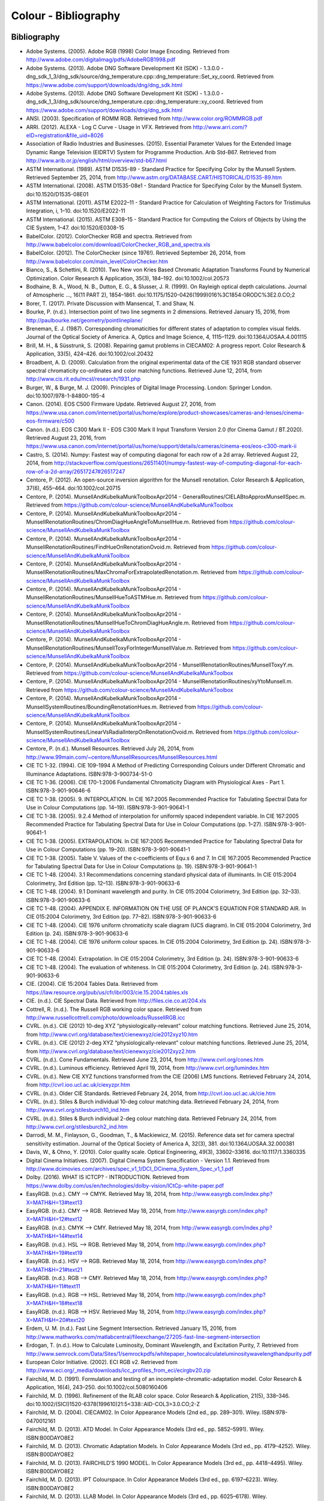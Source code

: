 Colour - Bibliography
=====================

Bibliography
------------

-    Adobe Systems. (2005). Adobe RGB (1998) Color Image Encoding. Retrieved from http://www.adobe.com/digitalimag/pdfs/AdobeRGB1998.pdf
-    Adobe Systems. (2013). Adobe DNG Software Development Kit (SDK) - 1.3.0.0 - dng_sdk_1_3/dng_sdk/source/dng_temperature.cpp::dng_temperature::Set_xy_coord. Retrieved from https://www.adobe.com/support/downloads/dng/dng_sdk.html
-    Adobe Systems. (2013). Adobe DNG Software Development Kit (SDK) - 1.3.0.0 - dng_sdk_1_3/dng_sdk/source/dng_temperature.cpp::dng_temperature::xy_coord. Retrieved from https://www.adobe.com/support/downloads/dng/dng_sdk.html
-    ANSI. (2003). Specification of ROMM RGB. Retrieved from http://www.color.org/ROMMRGB.pdf
-    ARRI. (2012). ALEXA - Log C Curve - Usage in VFX. Retrieved from http://www.arri.com/?eID=registration&file_uid=8026
-    Association of Radio Industries and Businesses. (2015). Essential Parameter Values for the Extended Image Dynamic Range Television (EIDRTV) System for Programme Production. Arib Std-B67. Retrieved from http://www.arib.or.jp/english/html/overview/std-b67.html
-    ASTM International. (1989). ASTM D1535-89 - Standard Practice for Specifying Color by the Munsell System. Retrieved September 25, 2014, from http://www.astm.org/DATABASE.CART/HISTORICAL/D1535-89.htm
-    ASTM International. (2008). ASTM D1535-08e1 - Standard Practice for Specifying Color by the Munsell System. doi:10.1520/D1535-08E01
-    ASTM International. (2011). ASTM E2022–11 - Standard Practice for Calculation of Weighting Factors for Tristimulus Integration, i, 1–10. doi:10.1520/E2022-11
-    ASTM International. (2015). ASTM E308–15 - Standard Practice for Computing the Colors of Objects by Using the CIE System, 1–47. doi:10.1520/E0308-15
-    BabelColor. (2012). ColorChecker RGB and spectra. Retrieved from http://www.babelcolor.com/download/ColorChecker_RGB_and_spectra.xls
-    BabelColor. (2012). The ColorChecker (since 1976!). Retrieved September 26, 2014, from http://www.babelcolor.com/main_level/ColorChecker.htm
-    Bianco, S., & Schettini, R. (2010). Two New von Kries Based Chromatic Adaptation Transforms Found by Numerical Optimization. Color Research & Application, 35(3), 184–192. doi:10.1002/col.20573
-    Bodhaine, B. A., Wood, N. B., Dutton, E. G., & Slusser, J. R. (1999). On Rayleigh optical depth calculations. Journal of Atmospheric …, 16(11 PART 2), 1854–1861. doi:10.1175/1520-0426(1999)016%3C1854:ORODC%3E2.0.CO;2
-    Borer, T. (2017). Private Discussion with Mansencal, T. and Shaw, N.
-    Bourke, P. (n.d.). Intersection point of two line segments in 2 dimensions. Retrieved January 15, 2016, from http://paulbourke.net/geometry/pointlineplane/
-    Breneman, E. J. (1987). Corresponding chromaticities for different states of adaptation to complex visual fields. Journal of the Optical Society of America. A, Optics and Image Science, 4, 1115–1129. doi:10.1364/JOSAA.4.001115
-    Brill, M. H., & Süsstrunk, S. (2008). Repairing gamut problems in CIECAM02: A progress report. Color Research & Application, 33(5), 424–426. doi:10.1002/col.20432
-    Broadbent, A. D. (2009). Calculation from the original experimental data of the CIE 1931 RGB standard observer spectral chromaticity co-ordinates and color matching functions. Retrieved June 12, 2014, from http://www.cis.rit.edu/mcsl/research/1931.php
-    Burger, W., & Burge, M. J. (2009). Principles of Digital Image Processing. London: Springer London. doi:10.1007/978-1-84800-195-4
-    Canon. (2014). EOS C500 Firmware Update. Retrieved August 27, 2016, from https://www.usa.canon.com/internet/portal/us/home/explore/product-showcases/cameras-and-lenses/cinema-eos-firmware/c500
-    Canon. (n.d.). EOS C300 Mark II - EOS C300 Mark II Input Transform Version 2.0 (for Cinema Gamut / BT.2020). Retrieved August 23, 2016, from https://www.usa.canon.com/internet/portal/us/home/support/details/cameras/cinema-eos/eos-c300-mark-ii
-    Castro, S. (2014). Numpy: Fastest way of computing diagonal for each row of a 2d array. Retrieved August 22, 2014, from http://stackoverflow.com/questions/26511401/numpy-fastest-way-of-computing-diagonal-for-each-row-of-a-2d-array/26517247#26517247
-    Centore, P. (2012). An open-source inversion algorithm for the Munsell renotation. Color Research & Application, 37(6), 455–464. doi:10.1002/col.20715
-    Centore, P. (2014). MunsellAndKubelkaMunkToolboxApr2014 - GeneralRoutines/CIELABtoApproxMunsellSpec.m. Retrieved from https://github.com/colour-science/MunsellAndKubelkaMunkToolbox
-    Centore, P. (2014). MunsellAndKubelkaMunkToolboxApr2014 - MunsellRenotationRoutines/ChromDiagHueAngleToMunsellHue.m. Retrieved from https://github.com/colour-science/MunsellAndKubelkaMunkToolbox
-    Centore, P. (2014). MunsellAndKubelkaMunkToolboxApr2014 - MunsellRenotationRoutines/FindHueOnRenotationOvoid.m. Retrieved from https://github.com/colour-science/MunsellAndKubelkaMunkToolbox
-    Centore, P. (2014). MunsellAndKubelkaMunkToolboxApr2014 - MunsellRenotationRoutines/MaxChromaForExtrapolatedRenotation.m. Retrieved from https://github.com/colour-science/MunsellAndKubelkaMunkToolbox
-    Centore, P. (2014). MunsellAndKubelkaMunkToolboxApr2014 - MunsellRenotationRoutines/MunsellHueToASTMHue.m. Retrieved from https://github.com/colour-science/MunsellAndKubelkaMunkToolbox
-    Centore, P. (2014). MunsellAndKubelkaMunkToolboxApr2014 - MunsellRenotationRoutines/MunsellHueToChromDiagHueAngle.m. Retrieved from https://github.com/colour-science/MunsellAndKubelkaMunkToolbox
-    Centore, P. (2014). MunsellAndKubelkaMunkToolboxApr2014 - MunsellRenotationRoutines/MunsellToxyForIntegerMunsellValue.m. Retrieved from https://github.com/colour-science/MunsellAndKubelkaMunkToolbox
-    Centore, P. (2014). MunsellAndKubelkaMunkToolboxApr2014 - MunsellRenotationRoutines/MunsellToxyY.m. Retrieved from https://github.com/colour-science/MunsellAndKubelkaMunkToolbox
-    Centore, P. (2014). MunsellAndKubelkaMunkToolboxApr2014 - MunsellRenotationRoutines/xyYtoMunsell.m. Retrieved from https://github.com/colour-science/MunsellAndKubelkaMunkToolbox
-    Centore, P. (2014). MunsellAndKubelkaMunkToolboxApr2014 - MunsellSystemRoutines/BoundingRenotationHues.m. Retrieved from https://github.com/colour-science/MunsellAndKubelkaMunkToolbox
-    Centore, P. (2014). MunsellAndKubelkaMunkToolboxApr2014 - MunsellSystemRoutines/LinearVsRadialInterpOnRenotationOvoid.m. Retrieved from https://github.com/colour-science/MunsellAndKubelkaMunkToolbox
-    Centore, P. (n.d.). Munsell Resources. Retrieved July 26, 2014, from http://www.99main.com/~centore/MunsellResources/MunsellResources.html
-    CIE TC 1-32. (1994). CIE 109-1994 A Method of Predicting Corresponding Colours under Different Chromatic and Illuminance Adaptations. ISBN:978-3-900734-51-0
-    CIE TC 1-36. (2006). CIE 170-1:2006 Fundamental Chromaticity Diagram with Physiological Axes - Part 1. ISBN:978-3-901-90646-6
-    CIE TC 1-38. (2005). 9. INTERPOLATION. In CIE 167:2005 Recommended Practice for Tabulating Spectral Data for Use in Colour Computations (pp. 14–19). ISBN:978-3-901-90641-1
-    CIE TC 1-38. (2005). 9.2.4 Method of interpolation for uniformly spaced independent variable. In CIE 167:2005 Recommended Practice for Tabulating Spectral Data for Use in Colour Computations (pp. 1–27). ISBN:978-3-901-90641-1
-    CIE TC 1-38. (2005). EXTRAPOLATION. In CIE 167:2005 Recommended Practice for Tabulating Spectral Data for Use in Colour Computations (pp. 19–20). ISBN:978-3-901-90641-1
-    CIE TC 1-38. (2005). Table V. Values of the c-coefficients of Equ.s 6 and 7. In CIE 167:2005 Recommended Practice for Tabulating Spectral Data for Use in Colour Computations (p. 19). ISBN:978-3-901-90641-1
-    CIE TC 1-48. (2004). 3.1 Recommendations concerning standard physical data of illuminants. In CIE 015:2004 Colorimetry, 3rd Edition (pp. 12–13). ISBN:978-3-901-90633-6
-    CIE TC 1-48. (2004). 9.1 Dominant wavelength and purity. In CIE 015:2004 Colorimetry, 3rd Edition (pp. 32–33). ISBN:978-3-901-90633-6
-    CIE TC 1-48. (2004). APPENDIX E. INFORMATION ON THE USE OF PLANCK’S EQUATION FOR STANDARD AIR. In CIE 015:2004 Colorimetry, 3rd Edition (pp. 77–82). ISBN:978-3-901-90633-6
-    CIE TC 1-48. (2004). CIE 1976 uniform chromaticity scale diagram (UCS diagram). In CIE 015:2004 Colorimetry, 3rd Edition (p. 24). ISBN:978-3-901-90633-6
-    CIE TC 1-48. (2004). CIE 1976 uniform colour spaces. In CIE 015:2004 Colorimetry, 3rd Edition (p. 24). ISBN:978-3-901-90633-6
-    CIE TC 1-48. (2004). Extrapolation. In CIE 015:2004 Colorimetry, 3rd Edition (p. 24). ISBN:978-3-901-90633-6
-    CIE TC 1-48. (2004). The evaluation of whiteness. In CIE 015:2004 Colorimetry, 3rd Edition (p. 24). ISBN:978-3-901-90633-6
-    CIE. (2004). CIE 15:2004 Tables Data. Retrieved from https://law.resource.org/pub/us/cfr/ibr/003/cie.15.2004.tables.xls
-    CIE. (n.d.). CIE Spectral Data. Retrieved from http://files.cie.co.at/204.xls
-    Cottrell, R. (n.d.). The Russell RGB working color space. Retrieved from http://www.russellcottrell.com/photo/downloads/RussellRGB.icc
-    CVRL. (n.d.). CIE (2012) 10-deg XYZ “physiologically-relevant” colour matching functions. Retrieved June 25, 2014, from http://www.cvrl.org/database/text/cienewxyz/cie2012xyz10.htm
-    CVRL. (n.d.). CIE (2012) 2-deg XYZ “physiologically-relevant” colour matching functions. Retrieved June 25, 2014, from http://www.cvrl.org/database/text/cienewxyz/cie2012xyz2.htm
-    CVRL. (n.d.). Cone Fundamentals. Retrieved June 23, 2014, from http://www.cvrl.org/cones.htm
-    CVRL. (n.d.). Luminous efficiency. Retrieved April 19, 2014, from http://www.cvrl.org/lumindex.htm
-    CVRL. (n.d.). New CIE XYZ functions transformed from the CIE (2006) LMS functions. Retrieved February 24, 2014, from http://cvrl.ioo.ucl.ac.uk/ciexyzpr.htm
-    CVRL. (n.d.). Older CIE Standards. Retrieved February 24, 2014, from http://cvrl.ioo.ucl.ac.uk/cie.htm
-    CVRL. (n.d.). Stiles & Burch individual 10-deg colour matching data. Retrieved February 24, 2014, from http://www.cvrl.org/stilesburch10_ind.htm
-    CVRL. (n.d.). Stiles & Burch individual 2-deg colour matching data. Retrieved February 24, 2014, from http://www.cvrl.org/stilesburch2_ind.htm
-    Darrodi, M. M., Finlayson, G., Goodman, T., & Mackiewicz, M. (2015). Reference data set for camera spectral sensitivity estimation. Journal of the Optical Society of America A, 32(3), 381. doi:10.1364/JOSAA.32.000381
-    Davis, W., & Ohno, Y. (2010). Color quality scale. Optical Engineering, 49(3), 33602–33616. doi:10.1117/1.3360335
-    Digital Cinema Initiatives. (2007). Digital Cinema System Specification - Version 1.1. Retrieved from http://www.dcimovies.com/archives/spec_v1_1/DCI_DCinema_System_Spec_v1_1.pdf
-    Dolby. (2016). WHAT IS ICTCP? - INTRODUCTION. Retrieved from https://www.dolby.com/us/en/technologies/dolby-vision/ICtCp-white-paper.pdf
-    EasyRGB. (n.d.). CMY —> CMYK. Retrieved May 18, 2014, from http://www.easyrgb.com/index.php?X=MATH&H=13#text13
-    EasyRGB. (n.d.). CMY —> RGB. Retrieved May 18, 2014, from http://www.easyrgb.com/index.php?X=MATH&H=12#text12
-    EasyRGB. (n.d.). CMYK —> CMY. Retrieved May 18, 2014, from http://www.easyrgb.com/index.php?X=MATH&H=14#text14
-    EasyRGB. (n.d.). HSL —> RGB. Retrieved May 18, 2014, from http://www.easyrgb.com/index.php?X=MATH&H=19#text19
-    EasyRGB. (n.d.). HSV —> RGB. Retrieved May 18, 2014, from http://www.easyrgb.com/index.php?X=MATH&H=21#text21
-    EasyRGB. (n.d.). RGB —> CMY. Retrieved May 18, 2014, from http://www.easyrgb.com/index.php?X=MATH&H=11#text11
-    EasyRGB. (n.d.). RGB —> HSL. Retrieved May 18, 2014, from http://www.easyrgb.com/index.php?X=MATH&H=18#text18
-    EasyRGB. (n.d.). RGB —> HSV. Retrieved May 18, 2014, from http://www.easyrgb.com/index.php?X=MATH&H=20#text20
-    Erdem, U. M. (n.d.). Fast Line Segment Intersection. Retrieved January 15, 2016, from http://www.mathworks.com/matlabcentral/fileexchange/27205-fast-line-segment-intersection
-    Erdogan, T. (n.d.). How to Calculate Luminosity, Dominant Wavelength, and Excitation Purity, 7. Retrieved from http://www.semrock.com/Data/Sites/1/semrockpdfs/whitepaper_howtocalculateluminositywavelengthandpurity.pdf
-    European Color Initiative. (2002). ECI RGB v2. Retrieved from http://www.eci.org/_media/downloads/icc_profiles_from_eci/ecirgbv20.zip
-    Fairchild, M. D. (1991). Formulation and testing of an incomplete-chromatic-adaptation model. Color Research & Application, 16(4), 243–250. doi:10.1002/col.5080160406
-    Fairchild, M. D. (1996). Refinement of the RLAB color space. Color Research & Application, 21(5), 338–346. doi:10.1002/(SICI)1520-6378(199610)21:5<338::AID-COL3>3.0.CO;2-Z
-    Fairchild, M. D. (2004). CIECAM02. In Color Appearance Models (2nd ed., pp. 289–301). Wiley. ISBN:978-0470012161
-    Fairchild, M. D. (2013). ATD Model. In Color Appearance Models (3rd ed., pp. 5852–5991). Wiley. ISBN:B00DAYO8E2
-    Fairchild, M. D. (2013). Chromatic Adaptation Models. In Color Appearance Models (3rd ed., pp. 4179–4252). Wiley. ISBN:B00DAYO8E2
-    Fairchild, M. D. (2013). FAIRCHILD’S 1990 MODEL. In Color Appearance Models (3rd ed., pp. 4418–4495). Wiley. ISBN:B00DAYO8E2
-    Fairchild, M. D. (2013). IPT Colourspace. In Color Appearance Models (3rd ed., pp. 6197–6223). Wiley. ISBN:B00DAYO8E2
-    Fairchild, M. D. (2013). LLAB Model. In Color Appearance Models (3rd ed., pp. 6025–6178). Wiley. ISBN:B00DAYO8E2
-    Fairchild, M. D. (2013). The Hunt Model. In Color Appearance Models (3rd ed., pp. 5094–5556). Wiley. ISBN:B00DAYO8E2
-    Fairchild, M. D. (2013). The Nayatani et al. Model. In Color Appearance Models (3rd ed., pp. 4810–5085). Wiley. ISBN:B00DAYO8E2
-    Fairchild, M. D. (2013). The RLAB Model. In Color Appearance Models (3rd ed., pp. 5563–5824). Wiley. ISBN:B00DAYO8E2
-    Fairchild, M. D. (n.d.). Fairchild YSh. Retrieved from http://rit-mcsl.org/fairchild//files/FairchildYSh.zip
-    Fairchild, M. D., & Wyble, D. R. (2010). hdr-CIELAB and hdr-IPT: Simple Models for Describing the Color of High-Dynamic-Range and Wide-Color-Gamut Images. In Proc. of Color and Imaging Conference (pp. 322–326). ISBN:9781629932156
-    Fairchild, M., & Wyble, D. (1998). Colorimetric Characterization of The Apple Studio Display (flat panel LCD), 22. Retrieved from https://ritdml.rit.edu/handle/1850/4368
-    Fairman, H. S. (1985). The calculation of weight factors for tristimulus integration. Color Research & Application, 10(4), 199–203. doi:10.1002/col.5080100407
-    Fairman, H. S., Brill, M. H., & Hemmendinger, H. (1997). How the CIE 1931 color-matching functions were derived from Wright-Guild data. Color Research & …, 22(1), 11–23. Retrieved from http://doi.wiley.com/10.1002/%28SICI%291520-6378%28199702%2922%3A1%3C11%3A%3AAID-COL4%3E3.0.CO%3B2-7
-    Gaggioni, H., Dhanendra, P., Yamashita, J., Kawada, N., Endo, K., & Clark, C. (n.d.). S-Log: A new LUT for digital production mastering and interchange applications. Retrieved from http://pro.sony.com/bbsccms/assets/files/mkt/cinema/solutions/slog_manual.pdf
-    Glasser, L. G., McKinney, A. H., Reilly, C. D., & Schnelle, P. D. (1958). Cube-Root Color Coordinate System. J. Opt. Soc. Am., 48(10), 736–740. doi:10.1364/JOSA.48.000736
-    GoPro, Duiker, H.-P., & Mansencal, T. (2016). gopro.py. Retrieved April 12, 2017, from https://github.com/hpd/OpenColorIO-Configs/blob/master/aces_1.0.3/python/aces_ocio/colorspaces/gopro.py
-    Guth, S. L. (1995). Further applications of the ATD model for color vision. In E. Walowit (Ed.), IS&T/SPIE’s Symposium on Electronic … (Vol. 2414, pp. 12–26). doi:10.1117/12.206546
-    Hernández-Andrés, J., Lee, R. L., & Romero, J. (1999). Calculating correlated color temperatures across the entire gamut of daylight and skylight chromaticities. Applied Optics, 38(27), 5703–5709. doi:10.1364/AO.38.005703
-    Hewlett-Packard Development Company. (2009). Understanding the HP DreamColor LP2480zx DCI-P3 Emulation Color Space. Retrieved from http://www.hp.com/united-states/campaigns/workstations/pdfs/lp2480zx-dci--p3-emulation.pdf
-    Holmes, J. (n.d.). Ekta Space PS 5. Retrieved from http://www.josephholmes.com/Ekta_Space.zip
-    Houston, J. (2015). Private Discussion with Mansencal, T.
-    Hunt, R. W. G. (2004). The Reproduction of Colour (6th ed.). Chichester, UK: Wiley. doi:10.1002/0470024275
-    HunterLab. (2008). Hunter L,a,b Color Scale. Retrieved from http://www.hunterlab.se/wp-content/uploads/2012/11/Hunter-L-a-b.pdf
-    HunterLab. (2008). Illuminant Factors in Universal Software and EasyMatch Coatings. Retrieved from https://support.hunterlab.com/hc/en-us/article_attachments/201437785/an02_02.pdf
-    HunterLab. (2012). Hunter Rd,a,b Color Scale – History and Application. Retrieved from https://hunterlabdotcom.files.wordpress.com/2012/07/an-1016-hunter-rd-a-b-color-scale-update-12-07-03.pdf
-    HutchColor. (n.d.). BestRGB (4 K). Retrieved from http://www.hutchcolor.com/profiles/BestRGB.zip
-    HutchColor. (n.d.). DonRGB4 (4 K). Retrieved from http://www.hutchcolor.com/profiles/DonRGB4.zip
-    HutchColor. (n.d.). MaxRGB (4 K). Retrieved from http://www.hutchcolor.com/profiles/MaxRGB.zip
-    HutchColor. (n.d.). XtremeRGB (4 K). Retrieved from http://www.hutchcolor.com/profiles/XtremeRGB.zip
-    IES Computer Committee, & TM-27-14 Working Group. (2014). IES Standard Format for the Electronic Transfer of Spectral Data Electronic Transfer of Spectral Data. ISBN:978-0879952952
-    International Electrotechnical Commission. (1999). IEC 61966-2-1:1999 - Multimedia systems and equipment - Colour measurement and management - Part 2-1: Colour management - Default RGB colour space - sRGB, 51. Retrieved from https://webstore.iec.ch/publication/6169
-    International Telecommunication Union. (1998). Recommendation ITU-R BT.470-6 - CONVENTIONAL TELEVISION SYSTEMS. Retrieved from http://www.itu.int/dms_pubrec/itu-r/rec/bt/R-REC-BT.470-6-199811-S!!PDF-E.pdf
-    International Telecommunication Union. (2011). Recommendation ITU-R BT.1886 - Reference electro-optical transfer function for flat panel displays used in HDTV studio production BT Series Broadcasting service.
-    International Telecommunication Union. (2011). Recommendation ITU-R BT.601-7 - Studio encoding parameters of digital television for standard 4:3 and wide-screen 16:9 aspect ratios. Retrieved from http://www.itu.int/dms_pubrec/itu-r/rec/bt/R-REC-BT.601-7-201103-I!!PDF-E.pdf
-    International Telecommunication Union. (2011). Recommendation ITU-T T.871 - Information technology – Digital compression and coding of continuous-tone still images: JPEG File Interchange Format (JFIF). Retrieved from https://www.itu.int/rec/dologin_pub.asp?lang=e&id=T-REC-T.871-201105-I!!PDF-E&type=items
-    International Telecommunication Union. (2015). Recommendation ITU-R BT.2020 - Parameter values for ultra-high definition television systems for production and international programme exchange (Vol. 1). Retrieved from https://www.itu.int/dms_pubrec/itu-r/rec/bt/R-REC-BT.2020-2-201510-I!!PDF-E.pdf
-    International Telecommunication Union. (2015). Recommendation ITU-R BT.709-6 - Parameter values for the HDTV standards for production and international programme exchange BT Series Broadcasting service. Retrieved from https://www.itu.int/dms_pubrec/itu-r/rec/bt/R-REC-BT.709-6-201506-I!!PDF-E.pdf
-    International Telecommunication Union. (2016). Recommendation ITU-R BT.2100-1 - Image parameter values for high dynamic range television for use in production and international programme exchange. Retrieved from https://www.itu.int/dms_pubrec/itu-r/rec/bt/R-REC-BT.2100-1-201706-I!!PDF-E.pdf
-    Kang, B., Moon, O., Hong, C., Lee, H., Cho, B., & Kim, Y. (2002). Design of advanced color: Temperature control system for HDTV applications. Journal of the Korean …, 41(6), 865–871. Retrieved from http://cat.inist.fr/?aModele=afficheN&cpsidt=14448733
-    Kienzle, P., Patel, N., & Krycka, J. (2011). refl1d.numpyerrors - Refl1D v0.6.19 documentation. Retrieved January 30, 2015, from http://www.reflectometry.org/danse/docs/refl1d/_modules/refl1d/numpyerrors.html
-    Krystek, M. (1985). An algorithm to calculate correlated colour temperature. Color Research & Application, 10(1), 38–40. doi:10.1002/col.5080100109
-    Laurent. (2012). Reproducibility of python pseudo-random numbers across systems and versions? Retrieved January 20, 2015, from http://stackoverflow.com/questions/8786084/reproducibility-of-python-pseudo-random-numbers-across-systems-and-versions
-    Li, C., Luo, M. R., Rigg, B., & Hunt, R. W. G. (2002). CMC 2000 chromatic adaptation transform: CMCCAT2000. Color Research & …, 27(1), 49–58. doi:10.1002/col.10005
-    Li, C., Perales, E., Luo, M. R., & Martínez-verdú, F. (2007). The Problem with CAT02 and Its Correction, (July), 1–10.
-    Lindbloom, B. (2003). A Continuity Study of the CIE L* Function. Retrieved February 24, 2014, from http://brucelindbloom.com/LContinuity.html
-    Lindbloom, B. (2003). Delta E (CIE 1976). Retrieved February 24, 2014, from http://brucelindbloom.com/Eqn_DeltaE_CIE76.html
-    Lindbloom, B. (2003). XYZ to xyY. Retrieved February 24, 2014, from http://www.brucelindbloom.com/Eqn_XYZ_to_xyY.html
-    Lindbloom, B. (2007). Spectral Power Distribution of a CIE D-Illuminant. Retrieved April 5, 2014, from http://www.brucelindbloom.com/Eqn_DIlluminant.html
-    Lindbloom, B. (2009). Chromatic Adaptation. Retrieved February 24, 2014, from http://brucelindbloom.com/Eqn_ChromAdapt.html
-    Lindbloom, B. (2009). Delta E (CIE 2000). Retrieved February 24, 2014, from http://brucelindbloom.com/Eqn_DeltaE_CIE2000.html
-    Lindbloom, B. (2009). Delta E (CMC). Retrieved February 24, 2014, from http://brucelindbloom.com/Eqn_DeltaE_CMC.html
-    Lindbloom, B. (2009). xyY to XYZ. Retrieved February 24, 2014, from http://www.brucelindbloom.com/Eqn_xyY_to_XYZ.html
-    Lindbloom, B. (2011). Delta E (CIE 1994). Retrieved February 24, 2014, from http://brucelindbloom.com/Eqn_DeltaE_CIE94.html
-    Lindbloom, B. (2014). RGB Working Space Information. Retrieved April 11, 2014, from http://www.brucelindbloom.com/WorkingSpaceInfo.html
-    Lu, T., Pu, F., Yin, P., Chen, T., Husak, W., Pytlarz, J., … Su, G.-M. (2016). ITP Colour Space and Its Compression Performance for High Dynamic Range and Wide Colour Gamut Video Distribution. ZTE Communications, 14(1), 32–38. doi:10.3969/j.
-    Luo, M. R., & Li, C. (2013). CIECAM02 and Its Recent Developments. In Advanced Color Image Processing and Analysis (pp. 19–58). doi:10.1007/978-1-4419-6190-7
-    Luo, M. R., & Morovic, J. (1996). Two Unsolved Issues in Colour Management – Colour Appearance and Gamut Mapping. In Conference: 5th International Conference on High Technology: Imaging Science and Technology – Evolution & Promise (pp. 136–147). Retrieved from http://www.researchgate.net/publication/236348295_Two_Unsolved_Issues_in_Colour_Management__Colour_Appearance_and_Gamut_Mapping
-    Luo, M. R., Lo, M.-C., & Kuo, W.-G. (1996). The LLAB (l:c) colour model. Color Research & Application, 21(6), 412–429. doi:10.1002/(SICI)1520-6378(199612)21:6<412::AID-COL4>3.0.CO;2-Z
-    Luo, R. M., Cui, G., & Li, C. (2006). Uniform Colour Spaces Based on CIECAM02 Colour Appearance Model. Color Research and Application, 31(4), 320–330. doi:10.1002/col.20227
-    MacAdam, D. L. (1935). Maximum Visual Efficiency of Colored Materials. J. Opt. Soc. Am., 25(11), 361–367. doi:10.1364/JOSA.25.000361
-    Machado, G. (2010). A model for simulation of color vision deficiency and a color contrast enhancement technique for dichromats. Retrieved from http://www.lume.ufrgs.br/handle/10183/26950
-    Mansencal, T. (2015). RED Colourspaces Derivation. Retrieved May 20, 2015, from http://colour-science.org/posts/red-colourspaces-derivation
-    Mansencal, T. (n.d.). Lookup. Retrieved from https://github.com/KelSolaar/Foundations/blob/develop/foundations/data_structures.py
-    Mansencal, T. (n.d.). Structure. Retrieved from https://github.com/KelSolaar/Foundations/blob/develop/foundations/data_structures.py
-    Melgosa, M. (2013). CIE / ISO new standard: CIEDE2000, 2013(July). Retrieved from http://www.color.org/events/colorimetry/Melgosa_CIEDE2000_Workshop-July4.pdf
-    Meng, J., Simon, F., & Hanika, J. (2015). Physically Meaningful Rendering using Tristimulus Colours, 34(4). Retrieved from http://jo.dreggn.org/home/2015_spectrum.pdf
-    Miller, S., & Dolby Laboratories. (2014). A Perceptual EOTF for Extended Dynamic Range Imagery. Retrieved from https://www.smpte.org/sites/default/files/2014-05-06-EOTF-Miller-1-2-handout.pdf
-    Moroney, N., Fairchild, M. D., Hunt, R. W. G., Li, C., Luo, M. R., & Newman, T. (n.d.). The CIECAM02 Color Appearance Model. Color and Imaging Conference, 2002(1), 23–27. Retrieved from http://www.ingentaconnect.com/content/ist/cic/2002/00002002/00000001/art00006
-    Munsell Color Science. (n.d.). Macbeth Colorchecker. Retrieved from http://www.rit-mcsl.org/UsefulData/MacbethColorChecker.xls
-    Munsell Color Science. (n.d.). Munsell Colours Data. Retrieved August 20, 2014, from http://www.cis.rit.edu/research/mcsl2/online/munsell.php
-    National Electrical Manufacturers Association. (2004). Digital Imaging and Communications in Medicine ( DICOM ) Part 14 : Grayscale Standard Display Function. Medicine, 10(S1), 3–4. doi:10.1007/BF03168637
-    Nattress, G. (2016). Private Discussion with Shaw, N.
-    Nayatani, Y., Sobagaki, H., & Yano, K. H. T. (1995). Lightness dependency of chroma scales of a nonlinear color-appearance model and its latest formulation. Color Research & Application, 20(3), 156–167. doi:10.1002/col.5080200305
-    Newhall, S. M., Nickerson, D., & Judd, D. B. (1943). Final report of the OSA subcommittee on the spacing of the munsell colors. JOSA, 33(7), 385. doi:10.1364/JOSA.33.000385
-    Ohno, Y. (2014). Practical Use and Calculation of CCT and Duv. LEUKOS, 10(1), 47–55. doi:10.1080/15502724.2014.839020
-    Ohno, Y., & Davis, W. (2008). NIST CQS simulation 7.4. Retrieved from http://cie2.nist.gov/TC1-69/NIST CQS simulation 7.4.xls
-    Ohta, N. (1997). The basis of color reproduction engineering.
-    Panasonic. (2014). VARICAM V-Log/V-Gamut. Retrieved from http://pro-av.panasonic.net/en/varicam/common/pdf/VARICAM_V-Log_V-Gamut.pdf
-    Pointer, M. R. (1980). Pointer's Gamut Data. Retrieved from http://www.cis.rit.edu/research/mcsl2/online/PointerData.xls
-    Reitz, K. (n.d.). CaseInsensitiveDict. Retrieved from https://github.com/kennethreitz/requests/blob/v1.2.3/requests/structures.py#L37
-    Renewable Resource Data Center. (2003). Reference Solar Spectral Irradiance: ASTM G-173. Retrieved August 23, 2014, from http://rredc.nrel.gov/solar/spectra/am1.5/ASTMG173/ASTMG173.html
-    Saeedn. (n.d.). Extend a line segment a specific distance. Retrieved January 16, 2016, from http://stackoverflow.com/questions/7740507/extend-a-line-segment-a-specific-distance
-    sastanin. (n.d.). How to make scipy.interpolate give an extrapolated result beyond the input range? Retrieved August 8, 2014, from http://stackoverflow.com/a/2745496/931625
-    Sharma, G., Wu, W., & Dalal, E. N. (2005). The CIEDE2000 color‐difference formula: Implementation notes, supplementary test data, and mathematical observations. Color Research & Application, 30(1), 21–30. doi:10.1002/col.20070
-    Shirley, P., & Hart, D. (2015). The prismatic color space for rgb computations, 2–7.
-    Smith, A. R. (1978). Color Gamut Transform Pairs. In Proceedings of the 5th Annual Conference on Computer Graphics and Interactive Techniques (pp. 12–19). New York, NY, USA: ACM. doi:10.1145/800248.807361
-    Smits, B. (1999). An RGB-to-Spectrum Conversion for Reflectances. Journal of Graphics Tools, 4(4), 11–22. doi:10.1080/10867651.1999.10487511
-    Society of Motion Picture and Television Engineers. (1993). Derivation of Basic Television Color Equations. In RP 177:1993 (Vol. RP 177:199, pp. 1–4). doi:10.5594/S9781614821915
-    Society of Motion Picture and Television Engineers. (1999). ANSI/SMPTE 240M-1995 - Signal Parameters - 1125-Line High-Definition Production Systems, 1–7. Retrieved from http://car.france3.mars.free.fr/HD/INA-%2026%20jan%2006/SMPTE%20normes%20et%20confs/s240m.pdf
-    Society of Motion Picture and Television Engineers. (2004). SMPTE C Color Monitor Colorimetry. In RP 145:2004 (Vol. RP 145:200). doi:10.5594/S9781614821649
-    Society of Motion Picture and Television Engineers. (2014). SMPTE ST 2084:2014 - Dynamic Range Electro-Optical Transfer Function of Mastering Reference Displays. doi:10.5594/SMPTE.ST2084.2014
-    Sony Corporation. (2012). S-Log2 Technical Paper. Retrieved from https://pro.sony.com/bbsccms/assets/files/micro/dmpc/training/S-Log2_Technical_PaperV1_0.pdf
-    Sony Corporation. (n.d.). S-Gamut3_S-Gamut3Cine_Matrix.xlsx. Retrieved from https://community.sony.com/sony/attachments/sony/large-sensor-camera-F5-F55/12359/3/S-Gamut3_S-Gamut3Cine_Matrix.xlsx
-    Sony Corporation. (n.d.). S-Log Whitepaper. Retrieved from http://www.theodoropoulos.info/attachments/076_on S-Log.pdf
-    Sony Corporation. (n.d.). Technical Summary for S-Gamut3.Cine/S-Log3 and S-Gamut3/S-Log3. Retrieved from http://community.sony.com/sony/attachments/sony/large-sensor-camera-F5-F55/12359/2/TechnicalSummary_for_S-Gamut3Cine_S-Gamut3_S-Log3_V1_00.pdf
-    Sony Imageworks. (2012). make.py. Retrieved November 27, 2014, from https://github.com/imageworks/OpenColorIO-Configs/blob/master/nuke-default/make.py
-    Spaulding, K. E., Woolfe, G. J., & Giorgianni, E. J. (2000). Reference Input/Output Medium Metric RGB Color Encodings (RIMM/ROMM RGB), 1–8. Retrieved from http://www.photo-lovers.org/pdf/color/romm.pdf
-    Spiker, N. (2015). Private Discussion with Mansencal, T. Retrieved from http://www.repairfaq.org/sam/repspec/
-    Stearns, E. I., & Stearns, R. E. (1988). An example of a method for correcting radiance data for Bandpass error. Color Research & Application, 13(4), 257–259. doi:10.1002/col.5080130410
-    Susstrunk, S., Buckley, R., & Swen, S. (1999). Standard RGB Color Spaces. New York, 127–134. ISBN:2166-9635
-    The Academy of Motion Picture Arts and Sciences, Science and Technology Council, & Academy Color Encoding System (ACES) Project Subcommittee. (2014). Specification S-2013-001 - ACESproxy , an Integer Log Encoding of ACES Image Data. Retrieved from https://github.com/ampas/aces-dev/tree/master/documents
-    The Academy of Motion Picture Arts and Sciences, Science and Technology Council, & Academy Color Encoding System (ACES) Project Subcommittee. (2014). Specification S-2014-003 - ACEScc , A Logarithmic Encoding of ACES Data for use within Color Grading Systems. Retrieved from https://github.com/ampas/aces-dev/tree/master/documents
-    The Academy of Motion Picture Arts and Sciences, Science and Technology Council, & Academy Color Encoding System (ACES) Project Subcommittee. (2014). Technical Bulletin TB-2014-004 - Informative Notes on SMPTE ST 2065-1 – Academy Color Encoding Specification (ACES). Retrieved from https://github.com/ampas/aces-dev/tree/master/documents
-    The Academy of Motion Picture Arts and Sciences, Science and Technology Council, & Academy Color Encoding System (ACES) Project Subcommittee. (2014). Technical Bulletin TB-2014-012 - Academy Color Encoding System Version 1.0 Component Names. Retrieved from https://github.com/ampas/aces-dev/tree/master/documents
-    The Academy of Motion Picture Arts and Sciences, Science and Technology Council, & Academy Color Encoding System (ACES) Project Subcommittee. (2015). Specification S-2014-004 - ACEScg – A Working Space for CGI Render and Compositing, 1–9. Retrieved from https://github.com/ampas/aces-dev/tree/master/documents
-    The Academy of Motion Picture Arts and Sciences, Science and Technology Council, & Academy Color Encoding System (ACES) Project Subcommittee. (n.d.). Academy Color Encoding System. Retrieved February 24, 2014, from http://www.oscars.org/science-technology/council/projects/aces.html
-    The Academy of Motion Picture Arts and Sciences. (2016). Specification S-2016-001 - ACEScct, A Quasi-Logarithmic Encoding of ACES Data for use within Color Grading Systems. Retrieved October 10, 2016, from https://github.com/ampas/aces-dev/tree/v1.0.3/documents
-    Thorpe, L. (2012). CANON-LOG TRANSFER CHARACTERISTIC. Retrieved from http://downloads.canon.com/CDLC/Canon-Log_Transfer_Characteristic_6-20-2012.pdf
-    Trieu, T. (2015). Private Discussion with Mansencal, T.
-    Westland, S., Ripamonti, C., & Cheung, V. (2012). CMCCAT2000. In Computational Colour Science Using MATLAB (2nd ed., pp. 83–86). ISBN:978-0-470-66569-5
-    Westland, S., Ripamonti, C., & Cheung, V. (2012). CMCCAT97. In Computational Colour Science Using MATLAB (2nd ed., p. 80). ISBN:978-0-470-66569-5
-    Westland, S., Ripamonti, C., & Cheung, V. (2012). Correction for Spectral Bandpass. In Computational Colour Science Using MATLAB (2nd ed., p. 38). ISBN:978-0-470-66569-5
-    Westland, S., Ripamonti, C., & Cheung, V. (2012). Interpolation Methods. In Computational Colour Science Using MATLAB (2nd ed., pp. 29–37). ISBN:978-0-470-66569-5
-    Wikipedia. (n.d.). Approximation. Retrieved June 28, 2014, from http://en.wikipedia.org/wiki/Color_temperature#Approximation
-    Wikipedia. (n.d.). CAT02. Retrieved February 24, 2014, from http://en.wikipedia.org/wiki/CIECAM02#CAT02
-    Wikipedia. (n.d.). CIE 1931 color space. Retrieved February 24, 2014, from http://en.wikipedia.org/wiki/CIE_1931_color_space
-    Wikipedia. (n.d.). CIE 1960 color space. Retrieved February 24, 2014, from http://en.wikipedia.org/wiki/CIE_1960_color_space
-    Wikipedia. (n.d.). CIE 1964 color space. Retrieved June 10, 2014, from http://en.wikipedia.org/wiki/CIE_1964_color_space
-    Wikipedia. (n.d.). CIECAM02. Retrieved August 14, 2014, from http://en.wikipedia.org/wiki/CIECAM02
-    Wikipedia. (n.d.). Color difference. Retrieved August 29, 2014, from http://en.wikipedia.org/wiki/Color_difference
-    Wikipedia. (n.d.). Color temperature. Retrieved June 28, 2014, from http://en.wikipedia.org/wiki/Color_temperature
-    Wikipedia. (n.d.). HSL and HSV. Retrieved September 10, 2014, from http://en.wikipedia.org/wiki/HSL_and_HSV
-    Wikipedia. (n.d.). ISO 31-11. Retrieved July 31, 2016, from https://en.wikipedia.org/wiki/ISO_31-11
-    Wikipedia. (n.d.). Lagrange polynomial - Definition. Retrieved January 20, 2016, from https://en.wikipedia.org/wiki/Lagrange_polynomial#Definition
-    Wikipedia. (n.d.). Lanczos resampling. Retrieved October 14, 2017, from https://en.wikipedia.org/wiki/Lanczos_resampling
-    Wikipedia. (n.d.). Lightness. Retrieved April 13, 2014, from http://en.wikipedia.org/wiki/Lightness
-    Wikipedia. (n.d.). List of common coordinate transformations. Retrieved from http://en.wikipedia.org/wiki/List_of_common_coordinate_transformations
-    Wikipedia. (n.d.). Luminosity function. Retrieved October 20, 2014, from https://en.wikipedia.org/wiki/Luminosity_function#Details
-    Wikipedia. (n.d.). Luminous Efficacy. Retrieved April 3, 2016, from https://en.wikipedia.org/wiki/Luminous_efficacy
-    Wikipedia. (n.d.). Mesopic weighting function. Retrieved June 20, 2014, from http://en.wikipedia.org/wiki/Mesopic_vision#Mesopic_weighting_function
-    Wikipedia. (n.d.). Michaelis–Menten kinetics. Retrieved April 29, 2017, from https://en.wikipedia.org/wiki/Michaelis–Menten_kinetics
-    Wikipedia. (n.d.). Rayleigh scattering. Retrieved September 23, 2014, from http://en.wikipedia.org/wiki/Rayleigh_scattering
-    Wikipedia. (n.d.). Relation to CIE XYZ. Retrieved February 24, 2014, from http://en.wikipedia.org/wiki/CIE_1960_color_space#Relation_to_CIE_XYZ
-    Wikipedia. (n.d.). Surfaces. Retrieved September 10, 2014, from http://en.wikipedia.org/wiki/Gamut#Surfaces
-    Wikipedia. (n.d.). The reverse transformation. Retrieved February 24, 2014, from http://en.wikipedia.org/wiki/CIELUV#The_reverse_transformation
-    Wikipedia. (n.d.). White points of standard illuminants. Retrieved February 24, 2014, from http://en.wikipedia.org/wiki/Standard_illuminant#White_points_of_standard_illuminants
-    Wikipedia. (n.d.). Whiteness. Retrieved September 17, 2014, from http://en.wikipedia.org/wiki/Whiteness
-    Wikipedia. (n.d.). Wide-gamut RGB color space. Retrieved April 13, 2014, from http://en.wikipedia.org/wiki/Wide-gamut_RGB_color_space
-    Wikipedia. (n.d.). YCbCr. Retrieved February 29, 2016, from https://en.wikipedia.org/wiki/YCbCr
-    Wyszecki, G. (1963). Proposal for a New Color-Difference Formula. J. Opt. Soc. Am., 53(11), 1318–1319. doi:10.1364/JOSA.53.001318
-    Wyszecki, G., & Stiles, W. S. (2000). CIE 1976 (L*u*v*)-Space and Color-Difference Formula. In Color Science: Concepts and Methods, Quantitative Data and Formulae (p. 167). Wiley. ISBN:978-0471399186
-    Wyszecki, G., & Stiles, W. S. (2000). CIE Method of Calculating D-Illuminants. In Color Science: Concepts and Methods, Quantitative Data and Formulae (pp. 145–146). Wiley. ISBN:978-0471399186
-    Wyszecki, G., & Stiles, W. S. (2000). DISTRIBUTION TEMPERATURE, COLOR TEMPERATURE, AND CORRELATED COLOR TEMPERATURE. In Color Science: Concepts and Methods, Quantitative Data and Formulae (pp. 224–229). Wiley. ISBN:978-0471399186
-    Wyszecki, G., & Stiles, W. S. (2000). Integration Replace by Summation. In Color Science: Concepts and Methods, Quantitative Data and Formulae (pp. 158–163). Wiley. ISBN:978-0471399186
-    Wyszecki, G., & Stiles, W. S. (2000). Standard Photometric Observers. In Color Science: Concepts and Methods, Quantitative Data and Formulae (p. 256–259,395). Wiley. ISBN:978-0471399186
-    Wyszecki, G., & Stiles, W. S. (2000). Table 1(3.11) Isotemperature Lines. In Color Science: Concepts and Methods, Quantitative Data and Formulae (p. 228). Wiley. ISBN:978-0471399186
-    Wyszecki, G., & Stiles, W. S. (2000). Table 1(3.3.3). In Color Science: Concepts and Methods, Quantitative Data and Formulae (pp. 138–139). Wiley. ISBN:978-0471399186
-    Wyszecki, G., & Stiles, W. S. (2000). Table I(3.7). In Color Science: Concepts and Methods, Quantitative Data and Formulae (pp. 776–777). Wiley. ISBN:978-0471399186
-    Wyszecki, G., & Stiles, W. S. (2000). Table I(6.5.3) Whiteness Formulae (Whiteness Measure Denoted by W). In Color Science: Concepts and Methods, Quantitative Data and Formulae (pp. 837–839). Wiley. ISBN:978-0471399186
-    Wyszecki, G., & Stiles, W. S. (2000). Table II(3.7). In Color Science: Concepts and Methods, Quantitative Data and Formulae (pp. 778–779). Wiley. ISBN:978-0471399186
-    Wyszecki, G., & Stiles, W. S. (2000). The CIE 1964 Standard Observer. In Color Science: Concepts and Methods, Quantitative Data and Formulae (p. 141). Wiley. ISBN:978-0471399186
-    X-Rite, & Pantone. (2012). Color iQC and Color iMatch Color Calculations Guide. Retrieved from http://www.xrite.com/documents/literature/en/09_Color_Calculations_en.pdf
-    Yorke, R. (2014). Python: Change format of np.array or allow tolerance in in1d function. Retrieved March 27, 2015, from http://stackoverflow.com/a/23521245/931625

About
-----

| **Colour** by Colour Developers - 2013-2017
| Copyright © 2013-2017 – Colour Developers – `colour-science@googlegroups.com <colour-science@googlegroups.com>`_
| This software is released under terms of New BSD License: http://opensource.org/licenses/BSD-3-Clause
| `http://github.com/colour-science/colour <http://github.com/colour-science/colour>`_
